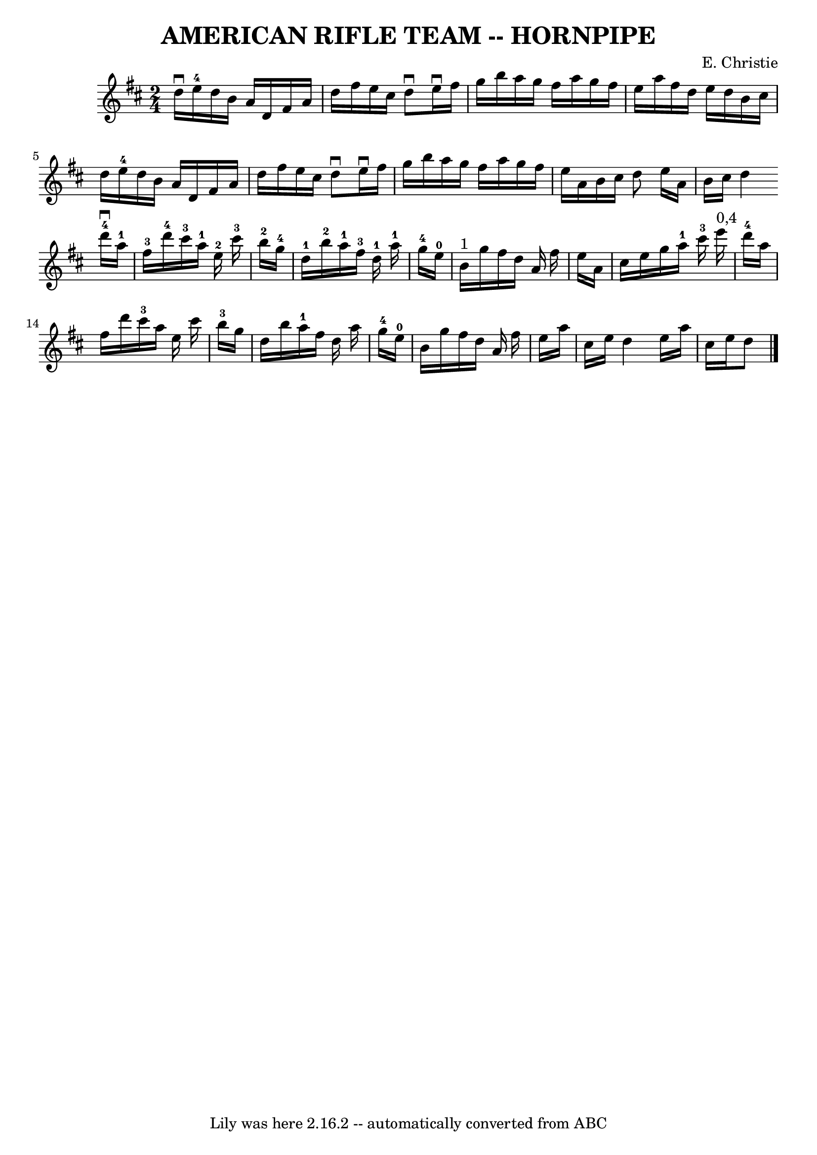 \version "2.7.40"
\header {
	book = "Ryan's Mammoth Collection of Fiddle Tunes"
	composer = "E. Christie"
	crossRefNumber = "1"
	footnotes = ""
	tagline = "Lily was here 2.16.2 -- automatically converted from ABC"
	title = "AMERICAN RIFLE TEAM -- HORNPIPE"
}
voicedefault =  {
\set Score.defaultBarType = "empty"

\time 2/4 \key d \major % %staffsep 55
   \bar "|"   d''16 ^\downbow   e''16-4   d''16    b'16    a'16    d'16    
fis'16    a'16    \bar "|"   d''16    fis''16    e''16    cis''16    d''8 
^\downbow   e''16 ^\downbow   fis''16    \bar "|"   g''16    b''16    a''16    
g''16    fis''16    a''16    g''16    fis''16    \bar "|"   e''16    a''16    
fis''16    d''16    e''16    d''16    b'16    cis''16    \bar "|"     \bar "|"  
 d''16    e''16-4   d''16    b'16    a'16    d'16    fis'16    a'16    
\bar "|"   d''16    fis''16    e''16    cis''16    d''8 ^\downbow   e''16 
^\downbow   fis''16    \bar "|"   g''16    b''16    a''16    g''16    fis''16   
 a''16    g''16    fis''16    \bar "|"   e''16    a'16    b'16    cis''16    
d''8    \bar ":|"   e''16    a'16    b'16    cis''16    d''4    \bar "|."     
\bar "|:"     d'''16-4^\downbow   a''16-1   fis''16-3   d'''16-4    
 cis'''16-3   a''16-1   e''16-2   cis'''16-3       \bar "|"     
b''16-2   g''16-4   d''16-1   b''16-2     a''16-1   fis''16-3 
  d''16-1   a''16-1       \bar "|"     g''16-4   e''16-0   b'16 
^"1"   g''16    fis''16    d''16    a'16    fis''16    \bar "|"   e''16    a'16 
   cis''16    e''16    g''16    a''16-1   cis'''16-3   e'''16 ^"0,4"   
\bar "|"     \bar "|"     d'''16-4   a''16    fis''16    d'''16      
cis'''16-3   a''16    e''16    cis'''16    \bar "|"     b''16-3   g''16   
 d''16    b''16      a''16-1   fis''16    d''16    a''16        \bar "|"     
g''16-4   e''16-0   b'16    g''16    fis''16    d''16    a'16    fis''16  
  \bar "|"   e''16    a''16    cis''16    e''16    d''4    \bar ":|"   e''16    
a''16    cis''16    e''16    d''8    \bar "|."   
}

\score{
    <<

	\context Staff="default"
	{
	    \voicedefault 
	}

    >>
	\layout {
	}
	\midi {}
}
